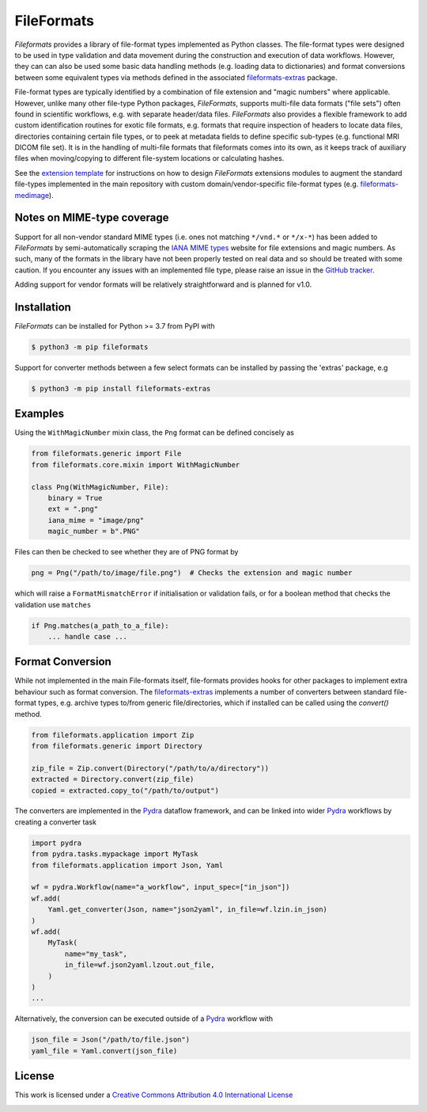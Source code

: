 FileFormats
===========
.. image:: https://github.com/arcanaframework/fileformats/actions/workflows/ci-cd.yml/badge.svg
   :target: https://github.com/arcanaframework/fileformats/actions/workflows/ci-cd.yml
.. image:: https://codecov.io/gh/arcanaframework/fileformats/branch/main/graph/badge.svg?token=UIS0OGPST7
   :target: https://codecov.io/gh/arcanaframework/fileformats
.. image:: https://img.shields.io/pypi/pyversions/fileformats.svg
   :target: https://pypi.python.org/pypi/fileformats/
   :alt: Supported Python versions
.. image:: https://img.shields.io/pypi/v/fileformats.svg
   :target: https://pypi.python.org/pypi/fileformats/
   :alt: Latest Version
.. image:: https://img.shields.io/badge/docs-latest-brightgreen.svg?style=flat
   :target: https://arcanaframework.github.io/fileformats/
   :alt: Documentation Status


*Fileformats* provides a library of file-format types implemented as Python classes.
The file-format types were designed to be used in type validation and data movement
during the construction and execution of data workflows. However, they can can also be
used some basic data handling methods (e.g. loading data to dictionaries) and format
conversions between some equivalent types via methods defined in the associated `fileformats-extras <https://pypi.org/project/fileformats-extras/>`__
package.

File-format types are typically identified by a combination of file extension
and "magic numbers" where applicable. However, unlike many other file-type Python packages,
*FileFormats*, supports multi-file data formats ("file sets") often found in scientific
workflows, e.g. with separate header/data files. *FileFormats* also provides a flexible
framework to add custom identification routines for exotic file formats, e.g.
formats that require inspection of headers to locate data files, directories containing
certain file types, or to peek at metadata fields to define specific sub-types
(e.g. functional MRI DICOM file set). It is in the handling of multi-file formats that
fileformats comes into its own, as it keeps track of auxiliary files when moving/copying
to different file-system locations or calculating hashes.

See the `extension template <https://github.com/ArcanaFramework/fileformats-extension-template>`__
for instructions on how to design *FileFormats* extensions modules to augment the
standard file-types implemented in the main repository with custom domain/vendor-specific
file-format types (e.g. `fileformats-medimage <https://pypi.org/project/fileformats-medimage/>`__).

Notes on MIME-type coverage
---------------------------

Support for all non-vendor standard MIME types (i.e. ones not matching ``*/vnd.*`` or ``*/x-*``) has been
added to *FileFormats* by semi-automatically scraping the `IANA MIME types`_ website for file
extensions and magic numbers. As such, many of the formats in the library have not been properly
tested on real data and so should be treated with some caution. If you encounter any issues with an implemented file
type, please raise an issue in the `GitHub tracker <https://github.com/ArcanaFramework/fileformats/issues>`__.

Adding support for vendor formats will be relatively straightforward and is planned for v1.0.


Installation
------------

*FileFormats* can be installed for Python >= 3.7 from PyPI with

.. code-block:: bash

    $ python3 -m pip fileformats


Support for converter methods between a few select formats can be installed by
passing the 'extras' package, e.g

.. code-block:: bash

    $ python3 -m pip install fileformats-extras


Examples
--------

Using the ``WithMagicNumber`` mixin class, the ``Png`` format can be defined concisely as

.. code-block:: python

    from fileformats.generic import File
    from fileformats.core.mixin import WithMagicNumber

    class Png(WithMagicNumber, File):
        binary = True
        ext = ".png"
        iana_mime = "image/png"
        magic_number = b".PNG"


Files can then be checked to see whether they are of PNG format by

.. code-block:: python

    png = Png("/path/to/image/file.png")  # Checks the extension and magic number

which will raise a ``FormatMismatchError`` if initialisation or validation fails, or
for a boolean method that checks the validation use ``matches``

.. code-block:: python

    if Png.matches(a_path_to_a_file):
        ... handle case ...

Format Conversion
-----------------

While not implemented in the main File-formats itself, file-formats provides hooks for other packages to implement extra behaviour such as format conversion. The `fileformats-extras <https://github.com/ArcanaFramework/fileformats-extras>`__ implements a number of converters between standard file-format types, e.g. archive types to/from generic file/directories, which if installed can be called using the `convert()` method.

.. code-block:: python

    from fileformats.application import Zip
    from fileformats.generic import Directory

    zip_file = Zip.convert(Directory("/path/to/a/directory"))
    extracted = Directory.convert(zip_file)
    copied = extracted.copy_to("/path/to/output")

The converters are implemented in the Pydra_ dataflow framework, and can be linked into
wider Pydra_ workflows by creating a converter task

.. code-block:: python

    import pydra
    from pydra.tasks.mypackage import MyTask
    from fileformats.application import Json, Yaml

    wf = pydra.Workflow(name="a_workflow", input_spec=["in_json"])
    wf.add(
        Yaml.get_converter(Json, name="json2yaml", in_file=wf.lzin.in_json)
    )
    wf.add(
        MyTask(
            name="my_task",
            in_file=wf.json2yaml.lzout.out_file,
        )
    )
    ...

Alternatively, the conversion can be executed outside of a Pydra_ workflow with

.. code-block:: python

    json_file = Json("/path/to/file.json")
    yaml_file = Yaml.convert(json_file)



License
-------

This work is licensed under a
`Creative Commons Attribution 4.0 International License <http://creativecommons.org/licenses/by/4.0/>`_

.. image:: https://i.creativecommons.org/l/by/4.0/88x31.png
  :target: http://creativecommons.org/licenses/by/4.0/
  :alt: Creative Commons Attribution 4.0 International License

.. _Pydra: https://pydra.readthedocs.io
.. _Fastr: https://gitlab.com/radiology/infrastructure/fastr
.. _`IANA MIME types`: https://www.iana_mime.org/assignments/media-types/media-types.xhtml
